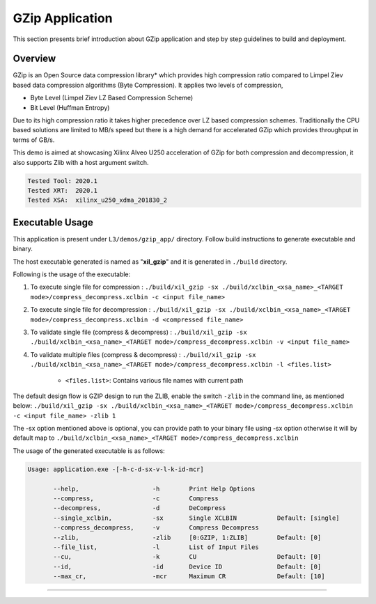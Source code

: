 ====================
GZip Application
====================

This section presents brief introduction about GZip application and step by step
guidelines to build and deployment.

Overview
--------

GZip is an Open Source data compression library* which provides
high compression ratio compared to Limpel Ziev based data compression algorithms
(Byte Compression). It applies two levels of compression,

*  Byte Level (Limpel Ziev  LZ Based Compression Scheme)
*  Bit Level (Huffman Entropy)

Due to its high compression ratio it takes higher precedence over LZ based
compression schemes. Traditionally the CPU based solutions are limited to MB/s
speed but there is a high demand for accelerated GZip which provides throughput
in terms of GB/s. 

This demo is aimed at showcasing Xilinx Alveo U250 acceleration of GZip for both
compression and decompression, it also supports Zlib with a host argument switch. 

.. code-block:: bash

   Tested Tool: 2020.1
   Tested XRT:  2020.1
   Tested XSA:  xilinx_u250_xdma_201830_2


Executable Usage
----------------

This application is present under ``L3/demos/gzip_app/`` directory. Follow build instructions to generate executable and binary.

The host executable generated is named as "**xil_gzip**" and it is generated in ``./build`` directory.

Following is the usage of the executable:

1. To execute single file for compression 	          : ``./build/xil_gzip -sx ./build/xclbin_<xsa_name>_<TARGET mode>/compress_decompress.xclbin -c <input file_name>``
2. To execute single file for decompression           : ``./build/xil_gzip -sx ./build/xclbin_<xsa_name>_<TARGET mode>/compress_decompress.xclbin -d <compressed file_name>``
3. To validate single file (compress & decompress)    : ``./build/xil_gzip -sx ./build/xclbin_<xsa_name>_<TARGET mode>/compress_decompress.xclbin -v <input file_name>``
4. To validate multiple files (compress & decompress) : ``./build/xil_gzip -sx ./build/xclbin_<xsa_name>_<TARGET mode>/compress_decompress.xclbin -l <files.list>``

	- ``<files.list>``: Contains various file names with current path

The default design flow is GZIP design to run the ZLIB, enable the switch ``-zlib`` in the command line, as mentioned below:
``./build/xil_gzip -sx ./build/xclbin_<xsa_name>_<TARGET mode>/compress_decompress.xclbin -c <input file_name> -zlib 1``

The -sx option mentioned above is optional, you can provide path to your binary file using -sx option otherwise it will by default map to ``./build/xclbin_<xsa_name>_<TARGET mode>/compress_decompress.xclbin`` 


The usage of the generated executable is as follows:

.. code-block:: bash

   Usage: application.exe -[-h-c-d-sx-v-l-k-id-mcr]

          --help,                    -h        Print Help Options
          --compress,                -c        Compress
          --decompress,              -d        DeCompress
          --single_xclbin,           -sx       Single XCLBIN           Default: [single]
          --compress_decompress,     -v        Compress Decompress
          --zlib,                    -zlib     [0:GZIP, 1:ZLIB]        Default: [0]
          --file_list,               -l        List of Input Files
          --cu,                      -k        CU                      Default: [0]
          --id,                      -id       Device ID               Default: [0]
          --max_cr,                  -mcr      Maximum CR              Default: [10]
===========================================================

